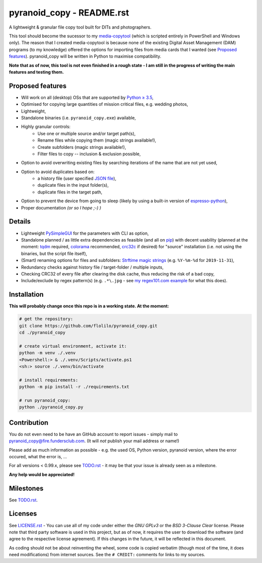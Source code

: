 ==========================
pyranoid_copy - README.rst
==========================

A lightweight & granular file copy tool built for DITs and photographers.

This tool should become the sucessor to my `media-copytool <https://github.com/flolilo/media-copytool>`_ (which is
scripted entirely in PowerShell and Windows only). The reason that I created media-copytool is because none of the
existing Digital Asset Management (DAM) programs (to my knowledge) offered the options for importing files from media
cards that I wanted (see `Proposed features`_). pyranoid_copy will be written in Python to maximise compatibility.

**Note that as of now, this tool is not even finished in a rough state - I am still in the progress of writing the main
features and testing them.**


Proposed features
-----------------

- Will work on all (desktop) OSs that are supported by `Python ≥ 3.5 <https://www.python.org/downloads/>`_,
- Optimised for copying large quantities of mission critical files, e.g. wedding photos,
- Lightweight,
- Standalone binaries (i.e. ``pyranoid_copy.exe``) available,
- Highly granular controls:
    - Use one or multiple source and/or target path(s),
    - Rename files while copying them (magic strings available!),
    - Create subfolders (magic strings available!),
    - Filter files to copy -- inclusion & exclusion possible,
- Option to avoid overwriting existing files by searching iterations of the name that are not yet used,
- Option to avoid duplicates based on:
    - a history file (user specified `JSON file <https://en.wikipedia.org/wiki/JSON#Example>`_),
    - duplicate files in the input folder(s),
    - duplicate files in the target path,
- Option to prevent the device from going to sleep (likely by using a built-in version of
  `espresso-python <https://github.com/piedar/espresso-python>`_),
- Proper documentation *(or so I hope ;-) )*


Details
-------

- Lightweight `PySimpleGUI <https://github.com/PySimpleGUI/PySimpleGUI>`_ for the parameters with CLI as option,
- Standalone planned / as little extra dependencies as feasible (and all on `pip <https://pypi.org/>`_) with decent
  usability (planned at the moment: `tqdm <https://github.com/tqdm/tqdm>`_ required,
  `colorama <https://github.com/tartley/colorama>`_ recommended, `crc32c <https://github.com/ICRAR/crc32c>`_ if
  desired) for "source" installation (i.e. not using the binaries, but the script file itself),
- (Smart) renaming options for files and subfolders:
  `Strftime magic strings <https://docs.python.org/3.7/library/datetime.html#strftime-and-strptime-behavior>`_ (e.g.
  ``%Y-%m-%d`` for ``2019-11-31``),
- Redundancy checks against history file / target-folder / multiple inputs,
- Checking CRC32 of every file after clearing the disk cache, thus reducing the risk of a bad copy,
- Include/exclude by regex pattern(s) (e.g. ``.*\.jpg`` - see 
  `my regex101.com example <https://regex101.com/r/0WHdUL/2>`_ for what this does).


Installation
------------

**This will probably change once this repo is in a working state. At the moment:**

.. code-block:: Shell

    # get the repository:
    git clone https://github.com/flolilo/pyranoid_copy.git
    cd ./pyranoid_copy

    # create virtual environment, activate it:
    python -m venv ./.venv
    <Powershell:> & ./.venv/Scripts/activate.ps1
    <sh:> source ./.venv/bin/activate

    # install requirements:
    python -m pip install -r ./requirements.txt

    # run pyranoid_copy:
    python ./pyranoid_copy.py


Contribution
------------

You do not even need to be have an GitHub account to report issues - simply mail to
`pyranoid_copy@fire.fundersclub.com <mailto:pyranoid_copy@fire.fundersclub.com>`_. (It will *not* publish your mail
address or name!)

Please add as much information as possible - e.g. the used OS, Python version, pyranoid version, where the error
occured, what the error is, ...

For all versions < 0.99.x, please see `TODO.rst`_ - it may be that your issue is already seen as a
milestone.

**Any help would be appreciated!**


Milestones
----------

See `TODO.rst`_.


Licenses
--------

See `LICENSE.rst`_ - You can use all of my code under either the *GNU GPLv3* or the
*BSD 3-Clause Clear* license. Please note that third party software is used in this project, but as of now, it
requires the user to download the software (and agree to the respective license agreement). If this changes in the
future, it will be reflected in this document.

As coding should not be about reinventing the wheel, some code is copied verbatim (though most of the time, it does
need modifications) from internet sources. See the ``# CREDIT:`` comments for links to my sources.

.. _TODO.rst: https://pyranoid-copy.readthedocs.io/en/latest/todo.html
.. _LICENSE.rst: https://pyranoid-copy.readthedocs.io/en/latest/license.html
